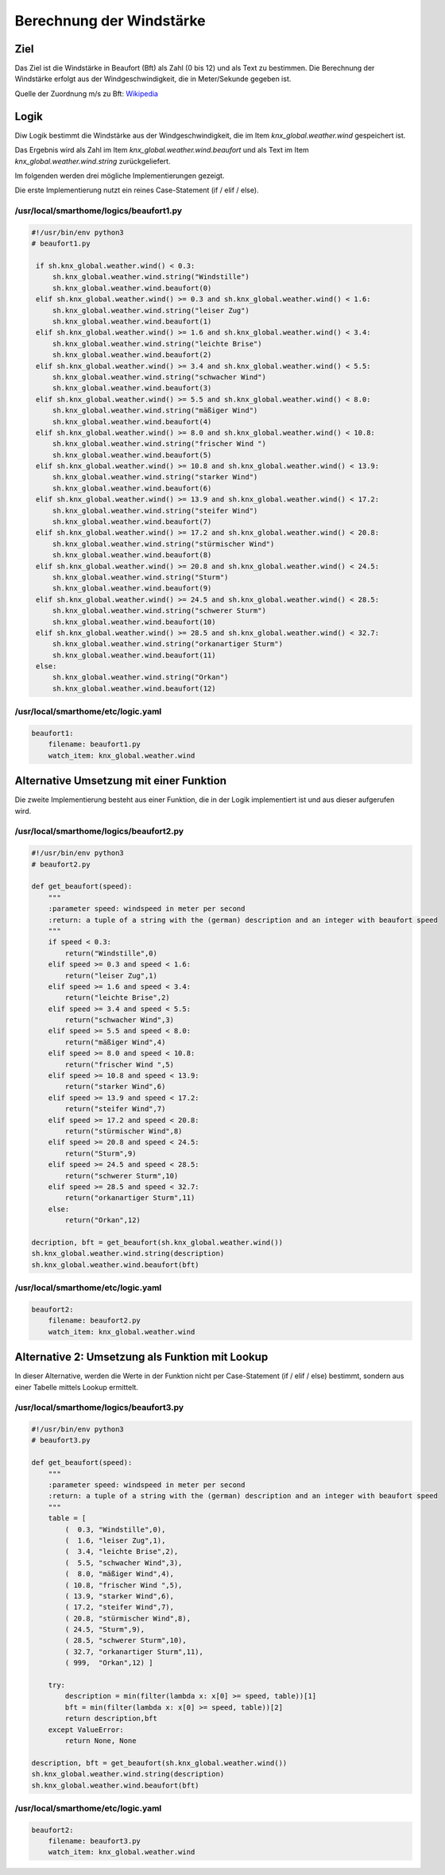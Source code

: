 Berechnung der Windstärke
=========================

Ziel
----

Das Ziel ist die Windstärke in Beaufort (Bft) als Zahl (0 bis 12) und
als Text zu bestimmen. Die Berechnung der Windstärke erfolgt aus der
Windgeschwindigkeit, die in Meter/Sekunde gegeben ist.

Quelle der Zuordnung m/s zu Bft:
`Wikipedia <https://de.wikipedia.org/wiki/Beaufortskala>`__

Logik
-----

Diw Logik bestimmt die Windstärke aus der Windgeschwindigkeit, die im
Item *knx_global.weather.wind* gespeichert ist.

Das Ergebnis wird als Zahl im Item *knx_global.weather.wind.beaufort*
und als Text im Item *knx_global.weather.wind.string* zurückgeliefert.

Im folgenden werden drei mögliche Implementierungen gezeigt.

Die erste Implementierung nutzt ein reines Case-Statement (if / elif /
else).

/usr/local/smarthome/logics/beaufort1.py
^^^^^^^^^^^^^^^^^^^^^^^^^^^^^^^^^^^^^^^^

.. code-block:: python

   #!/usr/bin/env python3
   # beaufort1.py

    if sh.knx_global.weather.wind() < 0.3:  
        sh.knx_global.weather.wind.string("Windstille")
        sh.knx_global.weather.wind.beaufort(0)
    elif sh.knx_global.weather.wind() >= 0.3 and sh.knx_global.weather.wind() < 1.6:
        sh.knx_global.weather.wind.string("leiser Zug")
        sh.knx_global.weather.wind.beaufort(1)
    elif sh.knx_global.weather.wind() >= 1.6 and sh.knx_global.weather.wind() < 3.4:
        sh.knx_global.weather.wind.string("leichte Brise")
        sh.knx_global.weather.wind.beaufort(2)
    elif sh.knx_global.weather.wind() >= 3.4 and sh.knx_global.weather.wind() < 5.5:
        sh.knx_global.weather.wind.string("schwacher Wind")
        sh.knx_global.weather.wind.beaufort(3)
    elif sh.knx_global.weather.wind() >= 5.5 and sh.knx_global.weather.wind() < 8.0:
        sh.knx_global.weather.wind.string("mäßiger Wind")
        sh.knx_global.weather.wind.beaufort(4)
    elif sh.knx_global.weather.wind() >= 8.0 and sh.knx_global.weather.wind() < 10.8:
        sh.knx_global.weather.wind.string("frischer Wind ")
        sh.knx_global.weather.wind.beaufort(5)
    elif sh.knx_global.weather.wind() >= 10.8 and sh.knx_global.weather.wind() < 13.9:
        sh.knx_global.weather.wind.string("starker Wind")
        sh.knx_global.weather.wind.beaufort(6)
    elif sh.knx_global.weather.wind() >= 13.9 and sh.knx_global.weather.wind() < 17.2:
        sh.knx_global.weather.wind.string("steifer Wind")
        sh.knx_global.weather.wind.beaufort(7)
    elif sh.knx_global.weather.wind() >= 17.2 and sh.knx_global.weather.wind() < 20.8:
        sh.knx_global.weather.wind.string("stürmischer Wind")
        sh.knx_global.weather.wind.beaufort(8) 
    elif sh.knx_global.weather.wind() >= 20.8 and sh.knx_global.weather.wind() < 24.5:
        sh.knx_global.weather.wind.string("Sturm")
        sh.knx_global.weather.wind.beaufort(9)
    elif sh.knx_global.weather.wind() >= 24.5 and sh.knx_global.weather.wind() < 28.5:
        sh.knx_global.weather.wind.string("schwerer Sturm")
        sh.knx_global.weather.wind.beaufort(10)
    elif sh.knx_global.weather.wind() >= 28.5 and sh.knx_global.weather.wind() < 32.7:
        sh.knx_global.weather.wind.string("orkanartiger Sturm")
        sh.knx_global.weather.wind.beaufort(11)
    else:
        sh.knx_global.weather.wind.string("Orkan")
        sh.knx_global.weather.wind.beaufort(12)
        

/usr/local/smarthome/etc/logic.yaml
^^^^^^^^^^^^^^^^^^^^^^^^^^^^^^^^^^^

.. code-block:: yaml

   beaufort1:
       filename: beaufort1.py
       watch_item: knx_global.weather.wind
       

Alternative Umsetzung mit einer Funktion
----------------------------------------

Die zweite Implementierung besteht aus einer Funktion, die in der Logik
implementiert ist und aus dieser aufgerufen wird.

/usr/local/smarthome/logics/beaufort2.py
^^^^^^^^^^^^^^^^^^^^^^^^^^^^^^^^^^^^^^^^

.. code-block:: python

   #!/usr/bin/env python3
   # beaufort2.py

   def get_beaufort(speed):
       """
       :parameter speed: windspeed in meter per second
       :return: a tuple of a string with the (german) description and an integer with beaufort speed
       """
       if speed < 0.3:  
           return("Windstille",0)
       elif speed >= 0.3 and speed < 1.6:
           return("leiser Zug",1)
       elif speed >= 1.6 and speed < 3.4:
           return("leichte Brise",2)
       elif speed >= 3.4 and speed < 5.5:
           return("schwacher Wind",3)
       elif speed >= 5.5 and speed < 8.0:
           return("mäßiger Wind",4)
       elif speed >= 8.0 and speed < 10.8:
           return("frischer Wind ",5)
       elif speed >= 10.8 and speed < 13.9:
           return("starker Wind",6)
       elif speed >= 13.9 and speed < 17.2:
           return("steifer Wind",7)
       elif speed >= 17.2 and speed < 20.8:
           return("stürmischer Wind",8)    
       elif speed >= 20.8 and speed < 24.5:
           return("Sturm",9)
       elif speed >= 24.5 and speed < 28.5:
           return("schwerer Sturm",10)
       elif speed >= 28.5 and speed < 32.7:
           return("orkanartiger Sturm",11)
       else:
           return("Orkan",12)
           
   decription, bft = get_beaufort(sh.knx_global.weather.wind())
   sh.knx_global.weather.wind.string(description)
   sh.knx_global.weather.wind.beaufort(bft)
       

.. _usrlocalsmarthomeetclogic.yaml-1:

/usr/local/smarthome/etc/logic.yaml
^^^^^^^^^^^^^^^^^^^^^^^^^^^^^^^^^^^

.. code-block:: yaml

   beaufort2:
       filename: beaufort2.py
       watch_item: knx_global.weather.wind
       

Alternative 2: Umsetzung als Funktion mit Lookup
------------------------------------------------

In dieser Alternative, werden die Werte in der Funktion nicht per
Case-Statement (if / elif / else) bestimmt, sondern aus einer Tabelle
mittels Lookup ermittelt.

/usr/local/smarthome/logics/beaufort3.py
^^^^^^^^^^^^^^^^^^^^^^^^^^^^^^^^^^^^^^^^

.. code-block:: python

   #!/usr/bin/env python3
   # beaufort3.py

   def get_beaufort(speed):
       """
       :parameter speed: windspeed in meter per second
       :return: a tuple of a string with the (german) description and an integer with beaufort speed
       """
       table = [ 
           (  0.3, "Windstille",0),
           (  1.6, "leiser Zug",1),
           (  3.4, "leichte Brise",2),
           (  5.5, "schwacher Wind",3),
           (  8.0, "mäßiger Wind",4),
           ( 10.8, "frischer Wind ",5),
           ( 13.9, "starker Wind",6),
           ( 17.2, "steifer Wind",7),
           ( 20.8, "stürmischer Wind",8),
           ( 24.5, "Sturm",9),
           ( 28.5, "schwerer Sturm",10),
           ( 32.7, "orkanartiger Sturm",11),
           ( 999,  "Orkan",12) ]
       
       try:
           description = min(filter(lambda x: x[0] >= speed, table))[1]
           bft = min(filter(lambda x: x[0] >= speed, table))[2]
           return description,bft
       except ValueError:
           return None, None

   description, bft = get_beaufort(sh.knx_global.weather.wind())
   sh.knx_global.weather.wind.string(description)
   sh.knx_global.weather.wind.beaufort(bft)
       

.. _usrlocalsmarthomeetclogic.yaml-2:

/usr/local/smarthome/etc/logic.yaml
^^^^^^^^^^^^^^^^^^^^^^^^^^^^^^^^^^^

.. code-block:: yaml

   beaufort2:
       filename: beaufort3.py
       watch_item: knx_global.weather.wind
       
